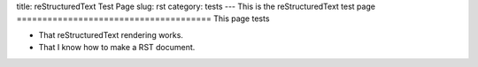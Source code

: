 title: reStructuredText Test Page
slug: rst
category: tests
---
This is the reStructuredText test page
======================================
This page tests

* That reStructuredText rendering works.
* That I know how to make a RST document.
